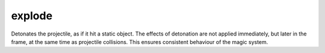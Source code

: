 explode
====================================================================================================

Detonates the projectile, as if it hit a static object. The effects of detonation are not applied immediately, but later in the frame, at the same time as projectile collisions. This ensures consistent behaviour of the magic system.

